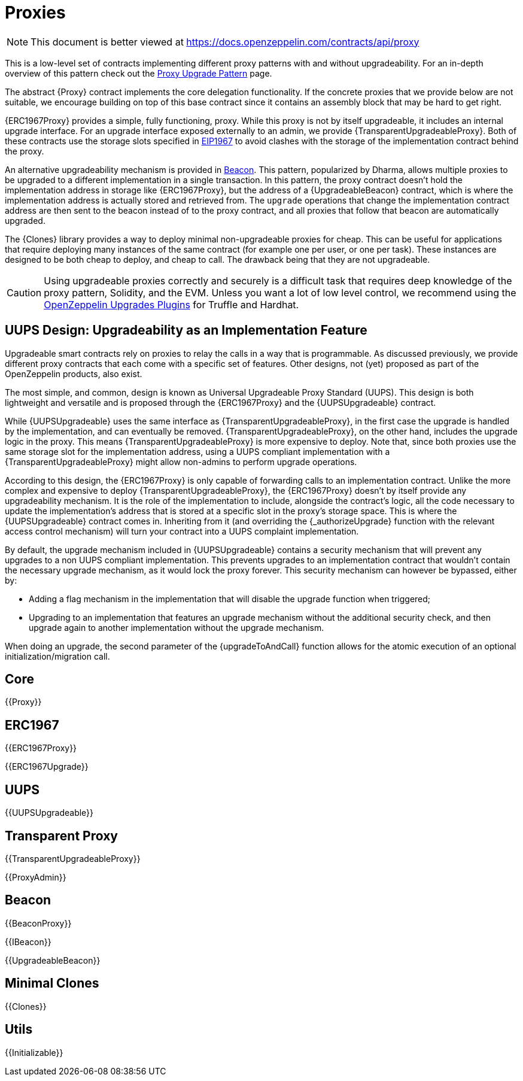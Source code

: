 = Proxies

[.readme-notice]
NOTE: This document is better viewed at https://docs.openzeppelin.com/contracts/api/proxy

This is a low-level set of contracts implementing different proxy patterns with and without upgradeability. For an in-depth overview of this pattern check out the xref:upgrades-plugins::proxies.adoc[Proxy Upgrade Pattern] page.

The abstract {Proxy} contract implements the core delegation functionality. If the concrete proxies that we provide below are not suitable, we encourage building on top of this base contract since it contains an assembly block that may be hard to get right.

{ERC1967Proxy} provides a simple, fully functioning, proxy. While this proxy is not by itself upgradeable, it includes an internal upgrade interface. For an upgrade interface exposed externally to an admin, we provide {TransparentUpgradeableProxy}. Both of these contracts use the storage slots specified in https://eips.ethereum.org/EIPS/eip-1967[EIP1967] to avoid clashes with the storage of the implementation contract behind the proxy.

An alternative upgradeability mechanism is provided in <<Beacon>>. This pattern, popularized by Dharma, allows multiple proxies to be upgraded to a different implementation in a single transaction. In this pattern, the proxy contract doesn't hold the implementation address in storage like {ERC1967Proxy}, but the address of a {UpgradeableBeacon} contract, which is where the implementation address is actually stored and retrieved from. The `upgrade` operations that change the implementation contract address are then sent to the beacon instead of to the proxy contract, and all proxies that follow that beacon are automatically upgraded.

The {Clones} library provides a way to deploy minimal non-upgradeable proxies for cheap. This can be useful for applications that require deploying many instances of the same contract (for example one per user, or one per task). These instances are designed to be both cheap to deploy, and cheap to call. The drawback being that they are not upgradeable.

CAUTION: Using upgradeable proxies correctly and securely is a difficult task that requires deep knowledge of the proxy pattern, Solidity, and the EVM. Unless you want a lot of low level control, we recommend using the xref:upgrades-plugins::index.adoc[OpenZeppelin Upgrades Plugins] for Truffle and Hardhat.

== UUPS Design: Upgradeability as an Implementation Feature

Upgradeable smart contracts rely on proxies to relay the calls in a way that is programmable. As discussed previously, we provide different proxy contracts that each come with a specific set of features. Other designs, not (yet) proposed as part of the OpenZeppelin products, also exist.

The most simple, and common, design is known as Universal Upgradeable Proxy Standard (UUPS). This design is both lightweight and versatile and is proposed through the {ERC1967Proxy} and the {UUPSUpgradeable} contract.

While {UUPSUpgradeable} uses the same interface as {TransparentUpgradeableProxy}, in the first case the upgrade is handled by the implementation, and can eventually be removed. {TransparentUpgradeableProxy}, on the other hand, includes the upgrade logic in the proxy. This means {TransparentUpgradeableProxy} is more expensive to deploy. Note that, since both proxies use the same storage slot for the implementation address, using a UUPS compliant implementation with a {TransparentUpgradeableProxy} might allow non-admins to perform upgrade operations.

According to this design, the {ERC1967Proxy} is only capable of forwarding calls to an implementation contract. Unlike the more complex and expensive to deploy {TransparentUpgradeableProxy}, the {ERC1967Proxy} doesn't by itself provide any upgradeability mechanism. It is the role of the implementation to include, alongside the contract's logic, all the code necessary to update the implementation's address that is stored at a specific slot in the proxy's storage space. This is where the {UUPSUpgradeable} contract comes in. Inheriting from it (and overriding the {_authorizeUpgrade} function with the relevant access control mechanism) will turn your contract into a UUPS complaint implementation.

By default, the upgrade mechanism included in {UUPSUpgradeable} contains a security mechanism that will prevent any upgrades to a non UUPS compliant implementation. This prevents upgrades to an implementation contract that wouldn't contain the necessary upgrade mechanism, as it would lock the proxy forever. This security mechanism can however be bypassed, either by:

- Adding a flag mechanism in the implementation that will disable the upgrade function when triggered;
- Upgrading to an implementation that features an upgrade mechanism without the additional security check, and then upgrade again to another implementation without the upgrade mechanism.

When doing an upgrade, the second parameter of the {upgradeToAndCall} function allows for the atomic execution of an optional initialization/migration call.

== Core

{{Proxy}}

== ERC1967

{{ERC1967Proxy}}

{{ERC1967Upgrade}}

== UUPS

{{UUPSUpgradeable}}

== Transparent Proxy

{{TransparentUpgradeableProxy}}

{{ProxyAdmin}}

== Beacon

{{BeaconProxy}}

{{IBeacon}}

{{UpgradeableBeacon}}

== Minimal Clones

{{Clones}}

== Utils

{{Initializable}}
